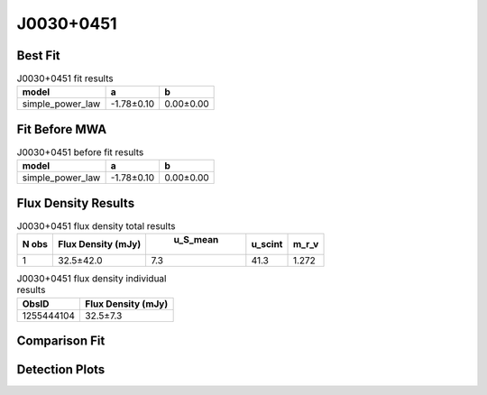 J0030+0451
==========

Best Fit
--------
.. image:: best_fits/J0030+0451_simple_power_law_fit.png
  :width: 800

.. csv-table:: J0030+0451 fit results
   :header: "model","a","b"

   "simple_power_law","-1.78±0.10","0.00±0.00"

Fit Before MWA
--------------
.. image:: before_mwa/J0030+0451_simple_power_law_fit.png
  :width: 800

.. csv-table:: J0030+0451 before fit results
   :header: "model","a","b"

   "simple_power_law","-1.78±0.10","0.00±0.00"


Flux Density Results
--------------------
.. csv-table:: J0030+0451 flux density total results
   :header: "N obs", "Flux Density (mJy)", " u_S_mean", "u_scint", "m_r_v"

   "1",  "32.5±42.0", "7.3", "41.3", "1.272"

.. csv-table:: J0030+0451 flux density individual results
   :header: "ObsID", "Flux Density (mJy)"

    "1255444104", "32.5±7.3"

Comparison Fit
--------------
.. image:: comparison_fits/J0030+0451_comparison_fit.png
  :width: 800

Detection Plots
---------------

.. image:: detection_plots/1255444104_J0030+0451.prepfold.png
  :width: 800

.. image:: on_pulse_plots/
  :width: 800